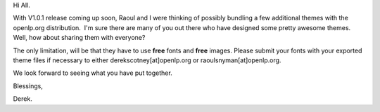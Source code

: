.. title: Who has cool themes?
.. slug: 2008/05/26/who-has-cool-themes
.. date: 2008-05-26 09:05:53 UTC
.. tags: 
.. description: 

Hi All. 

With V1.0.1 release coming up soon, Raoul and I were thinking of
possibly bundling a few additional themes with the openlp.org
distribution.  I'm sure there are many of you out there who have
designed some pretty awesome themes. Well, how about sharing them with
everyone?

The only limitation, will be that they have to use **free** fonts and
**free** images. Please submit your fonts with your exported theme files
if necessary to either derekscotney[at]openlp.org or
raoulsnyman[at]openlp.org.

We look forward to seeing what you have put together.

Blessings,

Derek. 

